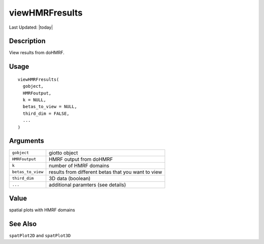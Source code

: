 viewHMRFresults
---------------

.. link-button:: https://github.com/drieslab/Giotto/tree/suite/R/python_hmrf.R#L344
		:type: url
		:text: View Source Code
		:classes: btn-outline-primary btn-block

Last Updated: |today|

Description
~~~~~~~~~~~

View results from doHMRF.

Usage
~~~~~

::

   viewHMRFresults(
     gobject,
     HMRFoutput,
     k = NULL,
     betas_to_view = NULL,
     third_dim = FALSE,
     ...
   )

Arguments
~~~~~~~~~

+-----------------------------------+-----------------------------------+
| ``gobject``                       | giotto object                     |
+-----------------------------------+-----------------------------------+
| ``HMRFoutput``                    | HMRF output from doHMRF           |
+-----------------------------------+-----------------------------------+
| ``k``                             | number of HMRF domains            |
+-----------------------------------+-----------------------------------+
| ``betas_to_view``                 | results from different betas that |
|                                   | you want to view                  |
+-----------------------------------+-----------------------------------+
| ``third_dim``                     | 3D data (boolean)                 |
+-----------------------------------+-----------------------------------+
| ``...``                           | additional paramters (see         |
|                                   | details)                          |
+-----------------------------------+-----------------------------------+

Value
~~~~~

spatial plots with HMRF domains

See Also
~~~~~~~~

``spatPlot2D`` and ``spatPlot3D``
